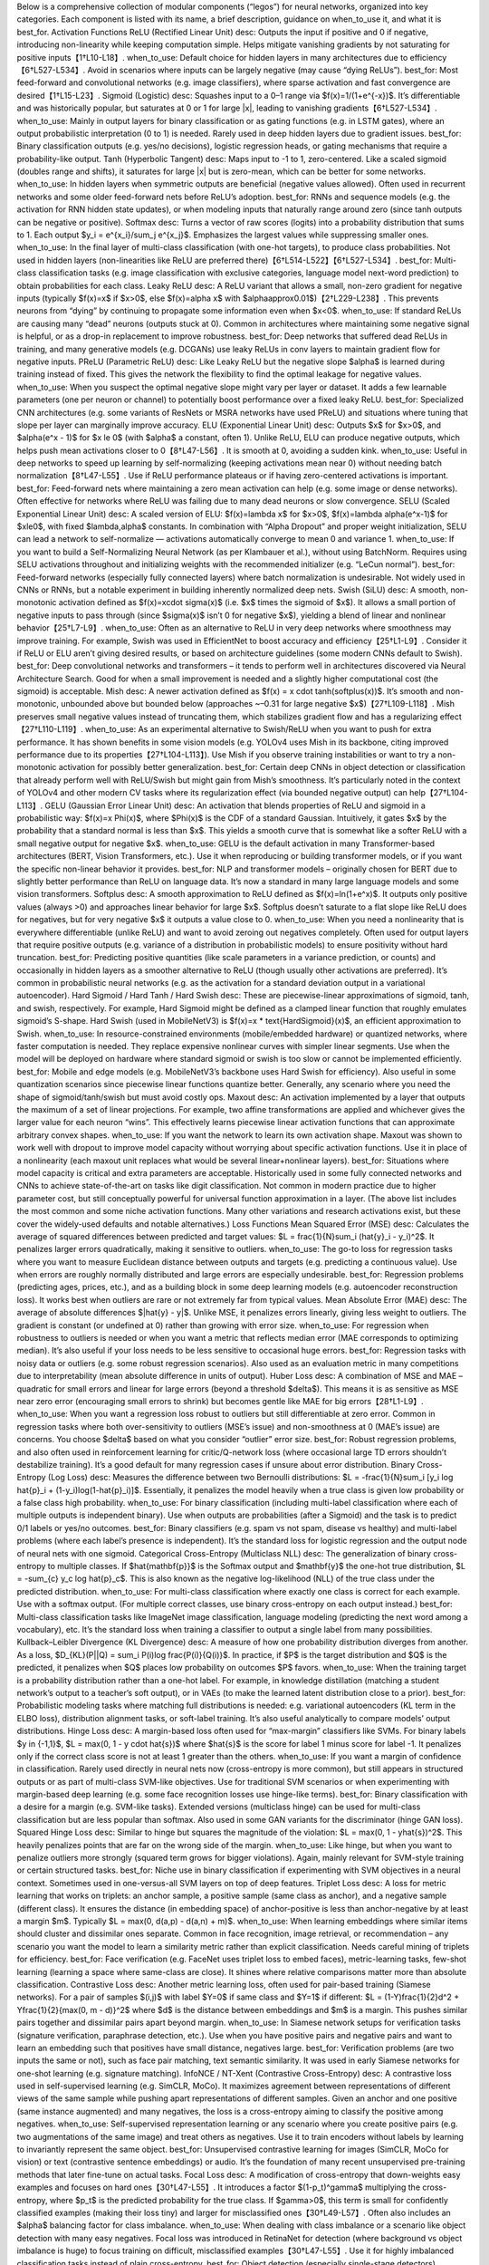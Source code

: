 Below is a comprehensive collection of modular components (“legos”) for neural networks, organized into key categories. Each component is listed with its name, a brief description, guidance on when_to_use it, and what it is best_for.
Activation Functions
ReLU (Rectified Linear Unit)
desc: Outputs the input if positive and 0 if negative, introducing non-linearity while keeping computation simple. Helps mitigate vanishing gradients by not saturating for positive inputs【1†L10-L18】.
when_to_use: Default choice for hidden layers in many architectures due to efficiency【6†L527-L534】. Avoid in scenarios where inputs can be largely negative (may cause “dying ReLUs”).
best_for: Most feed-forward and convolutional networks (e.g. image classifiers), where sparse activation and fast convergence are desired【1†L15-L23】.
Sigmoid (Logistic)
desc: Squashes input to a 0–1 range via $f(x)=1/(1+e^{-x})$. It’s differentiable and was historically popular, but saturates at 0 or 1 for large |x|, leading to vanishing gradients【6†L527-L534】.
when_to_use: Mainly in output layers for binary classification or as gating functions (e.g. in LSTM gates), where an output probabilistic interpretation (0 to 1) is needed. Rarely used in deep hidden layers due to gradient issues.
best_for: Binary classification outputs (e.g. yes/no decisions), logistic regression heads, or gating mechanisms that require a probability-like output.
Tanh (Hyperbolic Tangent)
desc: Maps input to -1 to 1, zero-centered. Like a scaled sigmoid (doubles range and shifts), it saturates for large |x| but is zero-mean, which can be better for some networks.
when_to_use: In hidden layers when symmetric outputs are beneficial (negative values allowed). Often used in recurrent networks and some older feed-forward nets before ReLU’s adoption.
best_for: RNNs and sequence models (e.g. the activation for RNN hidden state updates), or when modeling inputs that naturally range around zero (since tanh outputs can be negative or positive).
Softmax
desc: Turns a vector of raw scores (logits) into a probability distribution that sums to 1. Each output $y_i = e^{x_i}/\sum_j e^{x_j}$. Emphasizes the largest values while suppressing smaller ones.
when_to_use: In the final layer of multi-class classification (with one-hot targets), to produce class probabilities. Not used in hidden layers (non-linearities like ReLU are preferred there)【6†L514-L522】【6†L527-L534】.
best_for: Multi-class classification tasks (e.g. image classification with exclusive categories, language model next-word prediction) to obtain probabilities for each class.
Leaky ReLU
desc: A ReLU variant that allows a small, non-zero gradient for negative inputs (typically $f(x)=x$ if $x>0$, else $f(x)=\alpha x$ with $\alpha\approx0.01$)【2†L229-L238】. This prevents neurons from “dying” by continuing to propagate some information even when $x<0$.
when_to_use: If standard ReLUs are causing many “dead” neurons (outputs stuck at 0). Common in architectures where maintaining some negative signal is helpful, or as a drop-in replacement to improve robustness.
best_for: Deep networks that suffered dead ReLUs in training, and many generative models (e.g. DCGANs) use leaky ReLUs in conv layers to maintain gradient flow for negative inputs.
PReLU (Parametric ReLU)
desc: Like Leaky ReLU but the negative slope $\alpha$ is learned during training instead of fixed. This gives the network the flexibility to find the optimal leakage for negative values.
when_to_use: When you suspect the optimal negative slope might vary per layer or dataset. It adds a few learnable parameters (one per neuron or channel) to potentially boost performance over a fixed leaky ReLU.
best_for: Specialized CNN architectures (e.g. some variants of ResNets or MSRA networks have used PReLU) and situations where tuning that slope per layer can marginally improve accuracy.
ELU (Exponential Linear Unit)
desc: Outputs $x$ for $x>0$, and $\alpha(e^x - 1)$ for $x \le 0$ (with $\alpha$ a constant, often 1). Unlike ReLU, ELU can produce negative outputs, which helps push mean activations closer to 0【8†L47-L56】. It is smooth at 0, avoiding a sudden kink.
when_to_use: Useful in deep networks to speed up learning by self-normalizing (keeping activations mean near 0) without needing batch normalization【8†L47-L55】. Use if ReLU performance plateaus or if having zero-centered activations is important.
best_for: Feed-forward nets where maintaining a zero mean activation can help (e.g. some image or dense networks). Often effective for networks where ReLU was failing due to many dead neurons or slow convergence.
SELU (Scaled Exponential Linear Unit)
desc: A scaled version of ELU: $f(x)=\lambda x$ for $x>0$, $f(x)=\lambda \alpha(e^x-1)$ for $x\le0$, with fixed $\lambda,\alpha$ constants. In combination with “Alpha Dropout” and proper weight initialization, SELU can lead a network to self-normalize — activations automatically converge to mean 0 and variance 1.
when_to_use: If you want to build a Self-Normalizing Neural Network (as per Klambauer et al.), without using BatchNorm. Requires using SELU activations throughout and initializing weights with the recommended initializer (e.g. “LeCun normal”).
best_for: Feed-forward networks (especially fully connected layers) where batch normalization is undesirable. Not widely used in CNNs or RNNs, but a notable experiment in building inherently normalized deep nets.
Swish (SiLU)
desc: A smooth, non-monotonic activation defined as $f(x)=x\cdot \sigma(x)$ (i.e. $x$ times the sigmoid of $x$). It allows a small portion of negative inputs to pass through (since $\sigma(x)$ isn’t 0 for negative $x$), yielding a blend of linear and nonlinear behavior【25†L7-L9】.
when_to_use: Often as an alternative to ReLU in very deep networks where smoothness may improve training. For example, Swish was used in EfficientNet to boost accuracy and efficiency【25†L1-L9】. Consider it if ReLU or ELU aren’t giving desired results, or based on architecture guidelines (some modern CNNs default to Swish).
best_for: Deep convolutional networks and transformers – it tends to perform well in architectures discovered via Neural Architecture Search. Good for when a small improvement is needed and a slightly higher computational cost (the sigmoid) is acceptable.
Mish
desc: A newer activation defined as $f(x) = x \cdot \tanh(\softplus(x))$. It’s smooth and non-monotonic, unbounded above but bounded below (approaches ~–0.31 for large negative $x$)【27†L109-L118】. Mish preserves small negative values instead of truncating them, which stabilizes gradient flow and has a regularizing effect【27†L110-L119】.
when_to_use: As an experimental alternative to Swish/ReLU when you want to push for extra performance. It has shown benefits in some vision models (e.g. YOLOv4 uses Mish in its backbone, citing improved performance due to its properties【27†L104-L113】). Use Mish if you observe training instabilities or want to try a non-monotonic activation for possibly better generalization.
best_for: Certain deep CNNs in object detection or classification that already perform well with ReLU/Swish but might gain from Mish’s smoothness. It’s particularly noted in the context of YOLOv4 and other modern CV tasks where its regularization effect (via bounded negative output) can help【27†L104-L113】.
GELU (Gaussian Error Linear Unit)
desc: An activation that blends properties of ReLU and sigmoid in a probabilistic way: $f(x)=x \Phi(x)$, where $\Phi(x)$ is the CDF of a standard Gaussian. Intuitively, it gates $x$ by the probability that a standard normal is less than $x$. This yields a smooth curve that is somewhat like a softer ReLU with a small negative output for negative $x$.
when_to_use: GELU is the default activation in many Transformer-based architectures (BERT, Vision Transformers, etc.). Use it when reproducing or building transformer models, or if you want the specific non-linear behavior it provides.
best_for: NLP and transformer models – originally chosen for BERT due to slightly better performance than ReLU on language data. It’s now a standard in many large language models and some vision transformers.
Softplus
desc: A smooth approximation to ReLU defined as $f(x)=\ln(1+e^x)$. It outputs only positive values (always >0) and approaches linear behavior for large $x$. Softplus doesn’t saturate to a flat slope like ReLU does for negatives, but for very negative $x$ it outputs a value close to 0.
when_to_use: When you need a nonlinearity that is everywhere differentiable (unlike ReLU) and want to avoid zeroing out negatives completely. Often used for output layers that require positive outputs (e.g. variance of a distribution in probabilistic models) to ensure positivity without hard truncation.
best_for: Predicting positive quantities (like scale parameters in a variance prediction, or counts) and occasionally in hidden layers as a smoother alternative to ReLU (though usually other activations are preferred). It’s common in probabilistic neural networks (e.g. as the activation for a standard deviation output in a variational autoencoder).
Hard Sigmoid / Hard Tanh / Hard Swish
desc: These are piecewise-linear approximations of sigmoid, tanh, and swish, respectively. For example, Hard Sigmoid might be defined as a clamped linear function that roughly emulates sigmoid’s S-shape. Hard Swish (used in MobileNetV3) is $f(x)=x * \text{HardSigmoid}(x)$, an efficient approximation to Swish.
when_to_use: In resource-constrained environments (mobile/embedded hardware) or quantized networks, where faster computation is needed. They replace expensive nonlinear curves with simpler linear segments. Use when the model will be deployed on hardware where standard sigmoid or swish is too slow or cannot be implemented efficiently.
best_for: Mobile and edge models (e.g. MobileNetV3’s backbone uses Hard Swish for efficiency). Also useful in some quantization scenarios since piecewise linear functions quantize better. Generally, any scenario where you need the shape of sigmoid/tanh/swish but must avoid costly ops.
Maxout
desc: An activation implemented by a layer that outputs the maximum of a set of linear projections. For example, two affine transformations are applied and whichever gives the larger value for each neuron “wins”. This effectively learns piecewise linear activation functions that can approximate arbitrary convex shapes.
when_to_use: If you want the network to learn its own activation shape. Maxout was shown to work well with dropout to improve model capacity without worrying about specific activation functions. Use it in place of a nonlinearity (each maxout unit replaces what would be several linear+nonlinear layers).
best_for: Situations where model capacity is critical and extra parameters are acceptable. Historically used in some fully connected networks and CNNs to achieve state-of-the-art on tasks like digit classification. Not common in modern practice due to higher parameter cost, but still conceptually powerful for universal function approximation in a layer.
(The above list includes the most common and some niche activation functions. Many other variations and research activations exist, but these cover the widely-used defaults and notable alternatives.)
Loss Functions
Mean Squared Error (MSE)
desc: Calculates the average of squared differences between predicted and target values: $L = \frac{1}{N}\sum_i (\hat{y}_i - y_i)^2$. It penalizes larger errors quadratically, making it sensitive to outliers.
when_to_use: The go-to loss for regression tasks where you want to measure Euclidean distance between outputs and targets (e.g. predicting a continuous value). Use when errors are roughly normally distributed and large errors are especially undesirable.
best_for: Regression problems (predicting ages, prices, etc.), and as a building block in some deep learning models (e.g. autoencoder reconstruction loss). It works best when outliers are rare or not extremely far from typical values.
Mean Absolute Error (MAE)
desc: The average of absolute differences $|\hat{y} - y|$. Unlike MSE, it penalizes errors linearly, giving less weight to outliers. The gradient is constant (or undefined at 0) rather than growing with error size.
when_to_use: For regression when robustness to outliers is needed or when you want a metric that reflects median error (MAE corresponds to optimizing median). It’s also useful if your loss needs to be less sensitive to occasional huge errors.
best_for: Regression tasks with noisy data or outliers (e.g. some robust regression scenarios). Also used as an evaluation metric in many competitions due to interpretability (mean absolute difference in units of output).
Huber Loss
desc: A combination of MSE and MAE – quadratic for small errors and linear for large errors (beyond a threshold $\delta$). This means it is as sensitive as MSE near zero error (encouraging small errors to shrink) but becomes gentle like MAE for big errors【28†L1-L9】.
when_to_use: When you want a regression loss robust to outliers but still differentiable at zero error. Common in regression tasks where both over-sensitivity to outliers (MSE’s issue) and non-smoothness at 0 (MAE’s issue) are concerns. You choose $\delta$ based on what you consider “outlier” error size.
best_for: Robust regression problems, and also often used in reinforcement learning for critic/Q-network loss (where occasional large TD errors shouldn’t destabilize training). It’s a good default for many regression cases if unsure about error distribution.
Binary Cross-Entropy (Log Loss)
desc: Measures the difference between two Bernoulli distributions: $L = -\frac{1}{N}\sum_i [y_i \log \hat{p}_i + (1-y_i)\log(1-\hat{p}_i)]$. Essentially, it penalizes the model heavily when a true class is given low probability or a false class high probability.
when_to_use: For binary classification (including multi-label classification where each of multiple outputs is independent binary). Use when outputs are probabilities (after a Sigmoid) and the task is to predict 0/1 labels or yes/no outcomes.
best_for: Binary classifiers (e.g. spam vs not spam, disease vs healthy) and multi-label problems (where each label’s presence is independent). It’s the standard loss for logistic regression and the output node of neural nets with one sigmoid.
Categorical Cross-Entropy (Multiclass NLL)
desc: The generalization of binary cross-entropy to multiple classes. If $\hat{\mathbf{p}}$ is the Softmax output and $\mathbf{y}$ the one-hot true distribution, $L = -\sum_{c} y_c \log \hat{p}_c$. This is also known as the negative log-likelihood (NLL) of the true class under the predicted distribution.
when_to_use: For multi-class classification where exactly one class is correct for each example. Use with a softmax output. (For multiple correct classes, use binary cross-entropy on each output instead.)
best_for: Multi-class classification tasks like ImageNet image classification, language modeling (predicting the next word among a vocabulary), etc. It’s the standard loss when training a classifier to output a single label from many possibilities.
Kullback–Leibler Divergence (KL Divergence)
desc: A measure of how one probability distribution diverges from another. As a loss, $D_{KL}(P||Q) = \sum_i P(i)\log \frac{P(i)}{Q(i)}$. In practice, if $P$ is the target distribution and $Q$ is the predicted, it penalizes when $Q$ places low probability on outcomes $P$ favors.
when_to_use: When the training target is a probability distribution rather than a one-hot label. For example, in knowledge distillation (matching a student network’s output to a teacher’s soft output), or in VAEs (to make the learned latent distribution close to a prior).
best_for: Probabilistic modeling tasks where matching full distributions is needed: e.g. variational autoencoders (KL term in the ELBO loss), distribution alignment tasks, or soft-label training. It’s also useful analytically to compare models’ output distributions.
Hinge Loss
desc: A margin-based loss often used for “max-margin” classifiers like SVMs. For binary labels $y \in {-1,1}$, $L = \max(0, 1 - y \cdot \hat{s})$ where $\hat{s}$ is the score for label 1 minus score for label -1. It penalizes only if the correct class score is not at least 1 greater than the others.
when_to_use: If you want a margin of confidence in classification. Rarely used directly in neural nets now (cross-entropy is more common), but still appears in structured outputs or as part of multi-class SVM-like objectives. Use for traditional SVM scenarios or when experimenting with margin-based deep learning (e.g. some face recognition losses use hinge-like terms).
best_for: Binary classification with a desire for a margin (e.g. SVM-like tasks). Extended versions (multiclass hinge) can be used for multi-class classification but are less popular than softmax. Also used in some GAN variants for the discriminator (hinge GAN loss).
Squared Hinge Loss
desc: Similar to hinge but squares the magnitude of the violation: $L = \max(0, 1 - y\hat{s})^2$. This heavily penalizes points that are far on the wrong side of the margin.
when_to_use: Like hinge, but when you want to penalize outliers more strongly (squared term grows for bigger violations). Again, mainly relevant for SVM-style training or certain structured tasks.
best_for: Niche use in binary classification if experimenting with SVM objectives in a neural context. Sometimes used in one-versus-all SVM layers on top of deep features.
Triplet Loss
desc: A loss for metric learning that works on triplets: an anchor sample, a positive sample (same class as anchor), and a negative sample (different class). It ensures the distance (in embedding space) of anchor-positive is less than anchor-negative by at least a margin $m$. Typically $L = \max(0, d(a,p) - d(a,n) + m)$.
when_to_use: When learning embeddings where similar items should cluster and dissimilar ones separate. Common in face recognition, image retrieval, or recommendation – any scenario you want the model to learn a similarity metric rather than explicit classification. Needs careful mining of triplets for efficiency.
best_for: Face verification (e.g. FaceNet uses triplet loss to embed faces), metric-learning tasks, few-shot learning (learning a space where same-class are close). It shines where relative comparisons matter more than absolute classification.
Contrastive Loss
desc: Another metric learning loss, often used for pair-based training (Siamese networks). For a pair of samples $(i,j)$ with label $Y=0$ if same class and $Y=1$ if different: $L = (1-Y)\frac{1}{2}d^2 + Y\frac{1}{2}{\max(0, m - d)}^2$ where $d$ is the distance between embeddings and $m$ is a margin. This pushes similar pairs together and dissimilar pairs apart beyond margin.
when_to_use: In Siamese network setups for verification tasks (signature verification, paraphrase detection, etc.). Use when you have positive pairs and negative pairs and want to learn an embedding such that positives have small distance, negatives large.
best_for: Verification problems (are two inputs the same or not), such as face pair matching, text semantic similarity. It was used in early Siamese networks for one-shot learning (e.g. signature matching).
InfoNCE / NT-Xent (Contrastive Cross-Entropy)
desc: A contrastive loss used in self-supervised learning (e.g. SimCLR, MoCo). It maximizes agreement between representations of different views of the same sample while pushing apart representations of different samples. Given an anchor and one positive (same instance augmented) and many negatives, the loss is a cross-entropy aiming to classify the positive among negatives.
when_to_use: Self-supervised representation learning or any scenario where you create positive pairs (e.g. two augmentations of the same image) and treat others as negatives. Use it to train encoders without labels by learning to invariantly represent the same object.
best_for: Unsupervised contrastive learning for images (SimCLR, MoCo for vision) or text (contrastive sentence embeddings) or audio. It’s the foundation of many recent unsupervised pre-training methods that later fine-tune on actual tasks.
Focal Loss
desc: A modification of cross-entropy that down-weights easy examples and focuses on hard ones【30†L47-L55】. It introduces a factor $(1-p_t)^\gamma$ multiplying the cross-entropy, where $p_t$ is the predicted probability for the true class. If $\gamma>0$, this term is small for confidently classified examples (making their loss tiny) and larger for misclassified ones【30†L49-L57】. Often also includes an $\alpha$ balancing factor for class imbalance.
when_to_use: When dealing with class imbalance or a scenario like object detection with many easy negatives. Focal loss was introduced in RetinaNet for detection (where background vs object imbalance is huge) to focus training on difficult, misclassified examples【30†L47-L55】. Use it for highly imbalanced classification tasks instead of plain cross-entropy.
best_for: Object detection (especially single-stage detectors), imbalanced datasets (rare event detection), or any classification task where you observe that the model quickly learns to classify the majority class and you want to force it to also learn the hard/minority cases.
Dice Loss
desc: A loss based on the Dice coefficient (F1 score) common in segmentation tasks. Dice coefficient = $\frac{2|X \cap Y|}{|X|+|Y|}$, and Dice loss is $1 - \text{Dice}$. It directly measures overlap between predicted mask and ground truth mask. It’s differentiable when using probabilities instead of binary masks.
when_to_use: For image segmentation, especially when classes are highly imbalanced (e.g. foreground vs background in medical images where foreground is tiny). Dice loss maximizes overlap, which helps when a small structure needs to be captured despite class imbalance【33†L7-L15】. Often combined with cross-entropy to stabilize training.
best_for: Medical image segmentation (e.g. tumors, organs) and other segmentation tasks with imbalance. It ensures the model doesn’t get a good loss just by correctly labeling the majority background; it must overlap well with the true region. Any scenario focusing on overlap (F1) as the optimization metric can benefit.
IoU Loss (Jaccard Loss)
desc: Based on Intersection-over-Union (Jaccard index) = $\frac{|X \cap Y|}{|X \cup Y|}$. IoU loss is $1 - \text{IoU}$. Like Dice, it directly optimizes for the overlap between prediction and ground truth. IoU differs slightly in formula (Dice is F1, IoU is intersection over union).
when_to_use: Similar use-case as Dice: segmentation or detection (e.g. optimizing bounding box overlap). If you care about Jaccard index as an evaluation metric, using IoU loss can align training with that metric. It’s non-linear and a bit tricky (the gradient when prediction and truth don’t overlap at all can be zero), so sometimes combined with other losses.
best_for: Segmentation tasks, especially multi-class segmentation where each class’s IoU might be the target metric. Also used for object detection box refinement in some contexts (though not as common as just using it as a metric).
Tversky Loss
desc: A generalization of Dice loss that introduces weights for false positives and false negatives. Tversky index $T = \frac{|X\cap Y|}{|X\cap Y| + \alpha|X\setminus Y| + \beta|Y\setminus X|}$. By adjusting $\alpha,\beta$, you can make the loss focus more on false negatives or false positives. Tversky loss = $1 - T$.
when_to_use: In segmentation tasks where the penalty for false negatives vs false positives should be different. For example, in medical diagnosis, missing a lesion (false negative) might be worse than an extra false alarm. Tversky loss lets you tune this balance.
best_for: Highly imbalanced segmentation with specific needs on precision vs recall trade-off. For instance, segmenting a tiny tumor: you might set $\alpha$ low, $\beta$ high to penalize FN more and ensure you capture all tumor pixels at the expense of some FP.
Perceptual Loss (Feature Reconstruction Loss)
desc: Instead of comparing outputs to targets pixel-wise, this loss compares high-level features. Typically, you pass both the output and target through a pre-trained network (like VGG) and compute MSE between feature maps at one or more layers. This makes the loss sensitive to perceptual differences (e.g. texture, content) rather than just per-pixel error.
when_to_use: In super-resolution, style transfer, or image generation tasks where perceptual quality matters more than exact pixel match. Use it when you want the generated output to look like the target (to a human or a high-level model) rather than to be identical pixel-wise. Often combined with pixel losses for stability.
best_for: Super-resolution (to produce sharp, realistic details), neural style transfer (matching style and content features), image-to-image translation (to ensure outputs are perceptually close to ground truth). Anywhere an MSE loss produced overly blurry results, perceptual loss can help preserve texture and sharpness.
Adversarial Loss (GAN Loss)
desc: The loss used in Generative Adversarial Networks for the generator. In the original GAN formulation, the generator’s loss is $-\log D(\hat{x})$ (if using log-loss) meaning it is rewarded when the discriminator thinks the generated data is real. There are variants: Non-saturating loss (as above), Least Squares GAN loss (which uses MSE for stable gradients), Hinge GAN loss (uses hinge loss for margins), etc. All aim to train the generator to produce realistic data by “fooling” the discriminator.
when_to_use: Whenever training a GAN or any adversarial setup where one network’s goal is to generate outputs indistinguishable from some real distribution. Use the specific variant based on stability needs: e.g. hinge loss is popular in modern GANs for better convergence, LS-GAN for more stable gradients, WGAN loss for a principled approach to measuring divergence (with weight clipping or gradient penalty).
best_for: Image generation, image-to-image translation, any scenario requiring a model to imagine data (super-resolution, inpainting, etc. often include an adversarial term). Also used in generating text (with careful tweaks) or audio. Essentially, whenever “make output indistinguishable from real data” is a goal, adversarial loss is applicable.
Wasserstein Loss (WGAN)
desc: A loss used in WGANs where the discriminator (called critic) outputs a real value (not probability), and the generator’s loss is the negative of the critic’s score on fake data ($L_G = -D(\hat{x})$). The critic is trained to maximize the difference between scores for real and fake. This corresponds to minimizing the Wasserstein (Earth-Mover) distance between distributions, which provides more stable gradients. Requires Lipschitz constraint (via weight clipping or gradient penalty).
when_to_use: If vanilla GAN training is unstable. Wasserstein GAN (with gradient penalty, WGAN-GP) is known for stable training even when generator and discriminator are not delicately balanced. Use it for difficult generative tasks or when you see mode collapse or convergence issues with normal GAN loss.
best_for: GANs on images, especially high-resolution or tricky distributions. Many modern GAN implementations default to a WGAN-GP loss for stability. Good for when you need reliable training at the cost of slower convergence (the gradient penalty adds computation).
CTC Loss (Connectionist Temporal Classification)
desc: A loss designed for sequence tasks where alignment between input and target is unknown (e.g. speech-to-text without timing annotations). CTC computes the negative log-likelihood of the target sequence given all possible alignments. It allows the network to emit a special blank symbol to skip timing.
when_to_use: In sequence transcription problems like speech recognition, OCR, or any scenario where you have an input sequence (audio frames, image sequence) and a target sequence (text) with potentially fewer symbols and unknown alignment. Use CTC when you don’t want to do complicated alignment preprocessing (like forced alignment in speech).
best_for: Speech recognition (e.g. end-to-end ASR models), handwriting recognition, aligning music notes to audio, etc. It’s the standard loss for many sequence-to-sequence tasks that don’t use an explicit encoder-decoder attention mechanism.
Policy Gradient Loss (REINFORCE)
desc: In reinforcement learning, policy networks are often trained via a loss $L = -\mathbb{E}[\log \pi(a|s) \cdot R]$, where $\pi(a|s)$ is the policy’s probability of taking action $a$ in state $s$, and $R$ is the return (reward). This loss (negative expected reward) when differentiated yields the REINFORCE algorithm: pushing up probabilities of actions that yielded high reward【18†L47-L55】. Often an advantage function $A=R - b(s)$ is used in place of raw $R$ to reduce variance.
when_to_use: Training an agent’s policy in reinforcement learning via gradient methods. Use it when you have a parameterized stochastic policy and can sample trajectories to get rewards. The loss is usually implemented by sampling actions, then backpropagating the weighted log-probabilities.
best_for: Reinforcement learning tasks like games, robotics, etc., especially policy gradient methods (REINFORCE, actor-critic methods). Any scenario where the “ground truth” signal is a reward obtained by executing actions rather than a supervised label.
Value Function Loss
desc: Typically a regression loss (MSE or Huber) for a value network in RL. For example, in an actor-critic, the critic (value function) is trained to minimize $L = \frac{1}{2}(V(s) - R)^2$ where $R$ is the observed return (or bootstrapped target). If using Huber, it’s sometimes called the “critic loss”.
when_to_use: In reinforcement learning when training a value estimator for states (or state-action pairs, as in Q-learning). Use it to stabilize training by providing a learned baseline or for bootstrapping future rewards.
best_for: Actor-critic algorithms, critic in A3C/A2C, any value prediction in RL (like state-value or Q-value function approximation). Also used in deep Q-networks (DQN uses a variant with a target network and Huber loss for the Q-value regression).
Temporal Difference (TD) Loss (Q-Learning Loss)
desc: The loss used to train Q-networks in deep Q-learning. Typically $L = \frac{1}{2}(Q(s,a) - y)^2$ where $y = r + \gamma \max_{a'}Q_{\text{target}}(s',a')$ is the target Q-value from the next state (using a target network to stabilize). The Q-network is updated to reduce the difference between its current Q and the target (which is a one-step bootstrapped return).
when_to_use: In value-based RL methods like DQN, Double DQN, etc. It’s basically a regression each step to the Bellman backup. Use when learning to predict future reward for state-action pairs.
best_for: Q-learning or Deep Q Networks for tasks like Atari games or other scenarios where you want to learn a value function for discrete actions. It’s a core loss for off-policy RL algorithms.
ELBO (Evidence Lower Bound)
desc: An objective rather than a simple loss function, used in variational autoencoders and probabilistic models. The ELBO is $ \mathbb{E}{q(z|x)}[\log p(x|z)] - D{KL}[q(z|x) || p(z)]$. As a loss to minimize, you take the negative ELBO. It consists of a reconstruction term (e.g. negative MSE or cross-entropy for output given latent) and a KL regularizer that keeps the approximate posterior $q(z|x)$ close to a prior $p(z)$.
when_to_use: When training variational models, like VAEs or Bayesian neural networks. The ELBO formalism is for training with latent variables: maximizing ELBO is equivalent to minimizing the divergence between model and data distribution. Use it whenever you introduce latent variables and want to jointly learn an encoder (inference network) and decoder (generative network).
best_for: Variational Autoencoders (for image generation, anomaly detection, etc.), other probabilistic deep models where you balance reconstruction accuracy with latent space regularization. Also in some NLP models for unsupervised language modeling with discrete latent (then often using a KL term plus reconstruction term).
(Above, we’ve listed common loss functions across domains: regression, classification, metric learning, segmentation, generative modeling, and reinforcement learning. Each serves different purposes and choosing the right loss is crucial for guiding the learning process appropriately.)
Weight Initializers
Random Uniform/Normal
desc: The simplest initialization – weights are sampled from a uniform or normal distribution with a small variance. Typically centered at 0, with a scale like $\mathcal{U}(-0.1,0.1)$ or $\mathcal{N}(0,0.01)$, etc. Ensures that weights are not all the same (breaking symmetry) and are small to avoid extreme outputs initially.
when_to_use: Historically the default, but nowadays usually replaced by smarter initializers. Still used for biases (often initialized to 0 or a small constant) or in situations where layer-specific initializers aren’t crucial. Use a small random init if unsure, but be mindful of network depth (too large can blow up, too small can vanish signals).
best_for: Very simple or shallow networks, or as a baseline. Also for biases: e.g. bias to 0 or a small positive value for ReLU (to avoid initial “dead” ReLUs). Normal vs uniform choice often doesn’t matter much; some libraries default to one or the other.
Xavier/Glorot Initialization
desc: Initializes weights with a variance that is inversely proportional to the number of input and output units. For a layer with fan_in inputs and fan_out outputs, Xavier uniform picks $W \sim \mathcal{U}(-\sqrt{\frac{6}{fan_in+fan_out}}, \sqrt{\frac{6}{fan_in+fan_out}})$【21†L15-L23】. Xavier normal uses $\sigma^2 = \frac{2}{fan_in+fan_out}$. This maintains the signal variance through layers for symmetric activation functions (like tanh) by keeping initial outputs roughly in a reasonable range.
when_to_use: A good default for layers with activations like tanh, sigmoid, or even linear. Use it when you have no better prior and want to ensure neither exploding nor vanishing variance at start. It’s commonly used in many networks by default (e.g. TensorFlow and Keras often default to Glorot init for dense layers).
best_for: Deep networks with saturating activations (tanh, sigmoid) or even ReLUs as a reasonable fallback. It was originally designed for tanh networks to preserve dynamic range of activations. Generally effective for feed-forward, conv layers, LSTMs (for the weight matrices – gating might use other inits sometimes).
He/Kaiming Initialization
desc: Designed for ReLU and its variants. It scales the variance by 2/fan_in (for normal) or uses $\sqrt{\frac{6}{fan_in}}$ for uniform (derived such that activations have unit variance given half the neurons are active)【8†L49-L58】. This accounts for ReLU’s property of discarding negative inputs (roughly half the inputs). Kaiming Normal: $W \sim \mathcal{N}(0, \frac{2}{fan_in})$, Kaiming Uniform analogously.
when_to_use: Whenever you use ReLU/Leaky ReLU/ELU as activation. This is a great default for modern architectures (which often rely on ReLU). It helps avoid shrinking activations in deep layers. Most deep learning libraries use He init by default for conv and ReLU layers (e.g. PyTorch linear/conv default).
best_for: Convolutional neural nets and multilayer perceptrons with ReLU or similar activations. Practically, almost any deep CNN (ResNets, etc.) uses this. It keeps layer outputs at similar scale throughout the network’s initial forward pass, which can improve early training stability.
LeCun Normal/Uniform
desc: Similar concept to Xavier/He but focusing on fan_in only. LeCun normal uses $\sigma^2 = 1/fan_in$ (and uniform range $\sqrt{3/fan_in}$). It was recommended for self-normalizing networks with SELU activation. The idea is to preserve variance for symmetric activations like SELU or sometimes tanh.
when_to_use: If using SELU activation (the SELU paper specifically advises LeCun normal to maintain the self-normalizing property). Also can be used for tanh networks as an alternative to Xavier. It’s essentially like Kaiming but with factor 1 instead of 2 for linear/tanh, or like Xavier specialized for only fan_in.
best_for: Networks with SELU (self-normalizing nets) or other situations where maintaining exact variance =1 is desired at init. Also sometimes used in small networks or certain layer types (embedding layers in some frameworks default to this). In practice, mostly when following specific paper recommendations (SELU).
Orthogonal Initialization
desc: Initializes weight matrices (for layers where weights are 2D) as orthonormal matrices. This means $W^T W = I$ (scaled by some gain factor). Orthogonal init preserves the length of vectors it acts on (until scaling). It’s known to work well especially for RNN recurrent matrices to avoid explosion or collapse of gradients.
when_to_use: For RNNs (e.g. initializing the recurrent weight matrix in LSTMs/GRUs) to help maintain long-term memory by preserving signal magnitude. Also used in very deep linear or conv nets occasionally. If fan_in == fan_out, an orthogonal matrix with gain=1 preserves variance. For non-square, it orthonormalizes as much as possible.
best_for: Recurrent neural networks (to help combat vanishing/exploding gradients through time). Also used in some initialization schemes for deep CNNs in research. It can sometimes improve stability of deep linear layers. Generally, if you have a square weight matrix and want to start as an identity transform (in a rotated basis), orthogonal is a good choice.
Sparse Initialization
desc: Initializes most weights to 0 and a fraction to some distribution (e.g. a small number of weights per neuron are non-zero). This creates a sparse weight matrix initially. The idea is to reduce the initial complexity of the model, possibly making optimization easier or mimic a large sparse network.
when_to_use: Rarely used by default, but sometimes in extremely large networks or in reservoir computing. One might use it if they desire sparse networks or are combining with some form of network pruning or lottery ticket hypothesis experiment (start sparse, train dense?). Also, autoencoders or Hopfield nets historically used sparse init to encourage certain behavior.
best_for: Research experiments on sparsity, or very wide layers where you suspect too many active parameters at init could hurt. Not common in standard practice, but can be seen in some papers about lottery ticket networks or to speed up initial training with fewer active connections.
Identity Initialization
desc: Initialize weight as identity matrix (or block identity) where possible. For example, for an RNN with hidden size $n$, initialize the $n \times n$ recurrent weight as the identity matrix. This means initially the layer just copies its inputs (or preserves hidden state exactly).
when_to_use: Mainly for certain architectures: e.g. ResNets could initialize residual branch to zeros and identity connections to identity (ensuring the net initially just passes input through). RNNs like simple RNNs (not LSTM) can benefit from identity init to start as unit transformation (for dynamical isometry). Use it when you want to start near a useful regime (like an initial “no-op” network).
best_for: Some Recurrent networks (to start with unit hidden-state recurrence), and some normalized ResNet techniques (though usually they do zero init on residual branch rather than full identity on main weight). Can also be used in initialization of batch norm scales to 1 (so that layer initially does identity mapping).
LSUV (Layer-sequential unit-variance)
desc: Not a fixed initializer but a procedure: initialize with e.g. orthogonal or Gaussian, then do a forward pass with a batch of data and rescale each layer’s weights so that the output of each layer has unit variance. Iteratively ensures all layers are “calibrated” before training.
when_to_use: If you have a very deep network and want to ensure it starts in a well-conditioned state. LSUV was proposed to automatically adjust initial weights for even very deep nets to avoid vanishing/exploding signals. Use right before training commences (it’s a one-time calibration).
best_for: Extremely deep architectures where standard initializers might not be sufficient to propagate signals properly (when not using BatchNorm). It’s a bit niche; often BatchNorm or careful inits solve this. But for self-normalizing nets or unusual architectures, LSUV can help reach good initial variance across layers.
(In practice, Xavier/Glorot and He/Kaiming cover most needs. Use Xavier for sigmoid/tanh or uncertain cases, He for ReLU-family. Others (LeCun, orthogonal, etc.) are special-case or research-oriented initializers that can yield improvements in specific scenarios. Always ensure biases are initialized appropriately too – often 0 or small constants.)
Optimizers
SGD (Stochastic Gradient Descent)
desc: The fundamental optimizer that updates parameters in the negative direction of the gradient. With learning rate $\eta$, the update is $w := w - \eta \nabla L(w)$. “Stochastic” refers to using mini-batches (an approximation of true gradient). Plain SGD can be slow to converge and might get stuck in local minima or saddle points.
when_to_use: Still useful for convex problems or as a baseline. In deep learning, plain SGD (without momentum) is less common but can be used when memory is tight (it’s lighter than adaptive methods) or when fine-tuning very gently. It’s also useful to understand as a building block of more advanced optimizers.
best_for: Convex or nearly convex problems. Rarely the best for deep nets by itself, but some practitioners use it at the very end of training to polish a solution found by an adaptive optimizer (since SGD can find a slightly better minima after Adam, for example). Also in situations requiring high stability over adaptation (like training very small models on simple data).
SGD with Momentum
desc: Extends SGD by keeping a velocity $v$ that accumulates past gradients: $v := \gamma v + \eta \nabla L(w)$, $w := w - v$. Momentum (with factor $\gamma$, typically 0.9) accelerates gradients in consistent directions and dampens oscillations【12†L105-L108】. It’s like a ball rolling down hills, gaining speed. Nesterov momentum is a slight variation where the gradient is evaluated at the “lookahead” position $w - \gamma v$ (often gives a bit better performance).
when_to_use: Almost always prefer momentum over plain SGD for deep nets. Use it when training deep networks for faster convergence. Nesterov momentum is often a default choice (e.g. many frameworks have an option nesterov=True). If you see jittery or slow progress with SGD, adding momentum usually helps.
best_for: Image classification and other vision tasks historically used SGD+Momentum as the gold standard (e.g. training ResNets on ImageNet). It tends to generalize well and can find flatter minima. Still a top choice for large-scale vision tasks and others where adaptive methods didn’t show clear win (though AdamW is competing now). Also effective for RNNs in some cases (though adaptive methods are also common there).
RMSprop
desc: An adaptive learning rate optimizer that scales each parameter’s learning rate by a running average of the magnitude of recent gradients. For each weight, $E[g^2]t = \rho E[g^2]{t-1} + (1-\rho)g_t^2$, then update $w := w - \frac{\eta}{\sqrt{E[g^2]_t + \epsilon}} g_t$. This addresses gradient magnitude disparities by normalizing updates【12†L105-L108】. It was introduced by Geoff Hinton in a lecture and became a popular choice especially for RNNs.
when_to_use: Good for non-stationary objectives or when different parameters have very different gradient scales. Common in training recurrent networks (e.g. in early seq2seq and LSTM networks) and reinforcement learning (where gradients can be noisy). Use if SGD is struggling due to zig-zagging or plateaus – RMSprop often smooths and speeds up training.
best_for: RNNs/LSTMs on tasks like speech, NLP (before Adam took over, RMSprop was common). Also in some deep reinforcement learning algorithms (like deep Q-networks often used RMSprop historically). If memory is a concern, RMSprop is lighter than Adam (no momentum term for gradient, though some versions include momentum as well).
Adagrad
desc: The first popular adaptive optimizer. It accumulates the sum of squares of gradients for each parameter: $G_{t,i} = G_{t-1,i} + g_{t,i}^2$. The update is $w_i := w_i - \frac{\eta}{\sqrt{G_{t,i}} + \epsilon} g_{t,i}$. This means parameters with a lot of gradient signal get their learning rate dampened over time, and parameters with little signal get relatively larger steps. It has no explicit decay of the past, so learning rates only decrease (never increase) as $G$ grows.
when_to_use: Suitable for problems with sparse features or gradients, where some parameters rarely get updated – Adagrad will give those a comparatively large step when they do get a gradient (since $G_{i}$ stays small)【11†L19-L27】. Not often used in standard deep nets now because its learning rate keeps dropping (you often have to decay learning rate slower or not at all with Adagrad).
best_for: Text/NLP problems (sparse gradients due to rare words): Adagrad was famously good for training word embeddings and language models on sparse data. Also for any scenario with sparse feature vectors (recommendation systems, NLP one-hot features). It ensures each parameter has done roughly equal progress in learning (by equalizing gradient influence).
Adadelta
desc: A variant of Adagrad that seeks to fix Adagrad’s diminishing learning rate issue. It uses a sliding window (decay) of accumulated gradients rather than summing forever. It also accumulates updates to allow a fully adaptive step size. No base learning rate needs to be set (in theory). Update: $E[g^2]t = \rho E[g^2]{t-1} + (1-\rho)g_t^2$ (like RMSprop) and similarly accumulate update magnitudes $E[\Delta w^2]t$. Then $w := w - \frac{\sqrt{E[\Delta w^2]{t-1}+\epsilon}}{\sqrt{E[g^2]_t+\epsilon}} g_t$.
when_to_use: If you want an adaptive method and don’t want to fiddle with learning rate as much. Adadelta was designed to be robust to hyperparameter choices. It’s less commonly used now (Adam often preferred), but it’s an option if memory is a concern (Adadelta doesn’t store per-weight momentum, just a couple accumulators).
best_for: Situations similar to Adagrad (sparse data) but where you need training to continue even after many updates (since Adagrad would stall). Some report good results with Adadelta on image classification and speech tasks as well, though it’s largely superseded by Adam.
Adam
desc: Arguably the most popular optimizer in deep learning. Adam (Adaptive Moment Estimation) combines ideas from momentum and RMSprop. It keeps an exponentially decaying average of past gradients $m_t$ (momentum) and of past squared gradients $v_t$ (RMSprop-style). Update rules: $m_t = \beta_1 m_{t-1} + (1-\beta_1) g_t$, $v_t = \beta_2 v_{t-1} + (1-\beta_2) g_t^2$, with bias-correction for initialization, then $w := w - \eta \frac{m_t}{\sqrt{v_t} + \epsilon}$. Adam adapts learning rates per parameter like RMSprop but also has momentum on the gradient.
when_to_use: Default choice for many tasks – it’s robust and usually works “out of the box” with minimal tuning. If you need fast training convergence or have a complex architecture (GANs, transformers, etc.), Adam is often a good starting point. It handles noisy gradients and sparse gradients well (it’s actually equivalent to RMSprop+momentum with bias correction). One thing to watch: Adam can sometimes generalize slightly worse than SGD on certain vision tasks, and it can overshoot if learning rate is not tuned; but in most cases it’s excellent.
best_for: Very deep networks, transformer models (BERT, etc. were trained with Adam), cases with non-stationary objectives (reinforcement learning – many algorithms use Adam), and any scenario where you want a reliable optimizer without extensive LR tuning. NLP tasks in particular almost always use Adam or AdamW nowadays for training large language models or embeddings. Also effective in GAN training (though one may tweak $\beta$ parameters).
AdamW
desc: A slight modification of Adam to decouple weight decay from the gradient moments. In original Adam, applying L2 regularization (weight decay) isn’t straightforward because Adam’s adaptive updates can mess with the effective decay. AdamW (introduced by Loshchilov & Hutter) explicitly subtracts a fraction of weights (weight decay) at each update, separate from the gradient-based update. This leads to better regularization and often better generalization【11†L37-L43】.
when_to_use: Pretty much whenever you would use Adam with weight decay (which is almost always in modern usage, since large networks need regularization). It’s become the default in many frameworks (PyTorch’s Adam can perform as AdamW by passing a weight_decay parameter). Use AdamW over Adam if you plan to use weight decay (which you likely should for large models).
best_for: Training large models (like ResNet, transformers) where weight decay helps generalization. AdamW was crucial in training BERT and other transformer models at scale. If you see “Adam with weight decay” in papers, they likely mean AdamW.
Nadam
desc: Adam with Nesterov momentum. It modifies the momentum update to be Nesterov accelerated (looking ahead). In practice, Nadam modifies the $m_t$ update to incorporate the gradient with a Nesterov step. The idea is to slightly improve on Adam’s convergence by being a bit more responsive.
when_to_use: If you want to try a small tweak on Adam that sometimes yields a bit faster convergence. In many cases, Nadam doesn’t drastically outperform Adam, but it can help on some problems. It’s available in optimizers libraries (e.g. Keras has Nadam). Use it if you find Adam is good but you’re curious if a nudge better is possible.
best_for: Some vision and NLP tasks as reported anecdotally. Not a huge difference from Adam, but e.g. some have used Nadam in image classification or in certain GAN configurations. It might slightly speed up reaching a good result in early epochs.
AMSGrad
desc: A variant of Adam that fixes a theoretical issue with Adam potentially not converging in some cases. AMSGrad (Reddi et al.) changes the $v_t$ update to enforce it to be non-decreasing: $\hat{v}t = \max(\hat{v}{t-1}, v_t)$ and use $\hat{v}_t$ in place of $v_t$. This ensures the effective learning rate (which involves $1/\sqrt{v}$) doesn’t increase.
when_to_use: If you encountered issues with Adam converging or just as a precaution. In practice, many find Adam works fine and AMSGrad isn’t usually necessary. But it’s there if you want to be safe or are doing research on optimization. PyTorch and others offer an AMSGrad flag for Adam.
best_for: Scenarios where you absolutely need convergence guarantees. Possibly for some sparse or adversarial problems where Adam might fail. Most people stick with Adam unless they know of a problem; AMSGrad is an insurance policy in optimizer design.
AdaMax
desc: A variant of Adam that uses the $\ell_\infty$ norm (max norm) of gradients instead of the $\ell_2$ norm (via $v_t$). Essentially, it simplifies Adam by taking $u_t = \beta_2 u_{t-1} + (1-\beta_2)|g_t|$ (max norm approximation) and updating $w := w - \frac{\eta}{u_t} m_t$. It’s described in the Adam paper as a simpler variant that sometimes is more stable.
when_to_use: If you find Adam’s denominator becoming very small or unstable, AdaMax might offer a remedy because max norm is more stable (not as affected by occasional large gradient spikes). It’s not commonly needed, but it’s an option. Keras uses AdaMax as one of its available optimizers.
best_for: Possibly very noisy gradient scenarios, or simply as an alternative if you want to try a different Adam family member. If an optimization is blowing up with Adam due to some extreme gradients, AdaMax could handle it more gracefully.
Adafactor
desc: An optimizer from Google designed for memory efficiency on very large models (like gigantic Transformers). It is similar to Adam, but it factorizes the second-moment accumulator to avoid storing a full $v_t$ for each parameter. For example, for a matrix of parameters, it keeps per-row and per-column sums of squares instead of a full matrix of squares. This drastically reduces memory usage. It also can run with mixed precision and dynamic scaling of learning rate by layer.
when_to_use: Training extremely large models where even the memory for the optimizer matters (like > billion parameter models). Adafactor is used in e.g. T5 training to reduce memory overhead. It’s generally used with some learning-rate scheduling rules (often Adafactor is run with a somewhat complex LR schedule but no manual tuning).
best_for: Very large-scale NLP models or other huge networks on limited memory accelerators. If you are using a library that supports Adafactor (like JAX/Flax or Fairseq), it could allow training bigger models or using larger batch sizes by saving memory on optimizer state.
Yogi
desc: An Adam variant (from a paper by Zaheer et al.) that tries to address Adam’s tendency to sometimes increase learning rates in noisy settings. Yogi modifies the second moment update to slowly adjust to new gradients rather than quickly. Specifically: $v_t = v_{t-1} - (1-\beta_2) \text{sign}(v_{t-1} - g_t^2) g_t^2$. This way, if gradient squared is larger than current $v$, it will increase $v$ slowly, and if smaller, decrease slowly, preventing rapid swings.
when_to_use: If training is noisy (like some non-convex problems or unstable tasks) and Adam isn’t stable or generalizing well. Yogi was shown to do better in some cases of noisy deep learning (maybe some reinforcement learning or sparse settings). It’s not widespread, but could be attempted if you suspect Adam is overshooting due to aggressive steps on new gradients.
best_for: Possibly robust learning in domains like recommendation systems or some RL algorithms. It’s part of the adaptive optimizers literature aimed at “fixing Adam’s generalization”. If you’re experimenting with optimizers, you might compare AdamW vs Yogi vs others on your problem.
RAdam (Rectified Adam)
desc: An Adam variant that includes a “warmup” mechanism by design. It observed that Adam’s adaptive nature sometimes requires a learning rate warmup to avoid instability at the beginning. RAdam analytically derives an adjustment to the variance of the moving averages for the early steps, effectively doing an automatic warmup【12†L79-L87】. After a certain point, it becomes standard Adam. The net effect: RAdam is more stable in the first few iterations, often removing the need to manually set a warmup.
when_to_use: If you would otherwise consider using a learning rate warmup with Adam (common in transformer training, etc.), RAdam can simplify that. It’s drop-in for Adam. Many found it improves reliability at startup and can marginally boost performance by removing the guesswork of how many warmup steps to use【12†L79-L87】.
best_for: Transformer models and other large networks where a warmup is normally used. For example, in NLP, people often do a few thousand iterations of warmup with Adam – RAdam might handle that automatically. Also useful in any scenario where you want a robust start (especially if batch sizes are small in the beginning or gradients unpredictable).
Lookahead
desc: Not an optimizer on its own but a wrapper that can enhance other optimizers. The idea (Zhang et al. 2019) is to have two sets of weights: a “fast” weight (updated as usual by some inner optimizer, e.g. Adam or SGD) and a “slow” weight. After $k$ inner updates, the slow weights move slightly toward the fast weights. In effect, the optimization “looks ahead” at where the inner optimizer is going, then anchors the weights there. This can smooth out the trajectory and improve stability.
when_to_use: If your optimizer (Adam, etc.) is jittery or you want to possibly improve final convergence. Lookahead has been shown to possibly improve both stability and final quality for various optimizers. You can wrap nearly any optimizer with it. Use if you have training instability or just to try a known technique – it often doesn’t hurt and can help.
best_for: Many tasks – the original paper tested on CIFAR, ImageNet, etc. For example, the Ranger optimizer (popular in some circles) is actually RAdam + Lookahead combined. It’s been used in some Kaggle competitions. Good for computer vision, NLP – fairly general plug-in improvement.
LAMB
desc: Layer-wise Adaptive Moments for Batch training. An optimizer designed for very large batch training (used in BERT training with thousands of GPUs). It’s basically Adam with an extra step: it computes an “update trust ratio” for each layer’s weights based on their norm. Specifically, after the Adam step, it scales the step for each weight tensor such that $||w_{new}|| / ||w||$ is at most a certain value. This allows using large batch (and thus large learning rate) while keeping each layer’s update proportional to the weight norm【11†L37-L43】.
when_to_use: If you need to train with extremely large batch sizes (≥1024 or so) where Adam or SGD would normally require tiny learning rates. LAMB shines in distributed training scenarios to keep training efficient. For example, it enabled BERT training on a huge batch in less time. If you are not in that regime, you likely don’t need LAMB – for typical batch sizes it behaves similar to Adam.
best_for: Training very large models on distributed systems with large batches – e.g. BERT, GPT, or big image models on hundreds of TPUs/GPUs. It helps maintain good generalization even when scaling batch size massively (which normally hurts generalization). In everyday use on a single GPU, LAMB isn’t usually needed.
Lion (Evolved Sign Momentum)
desc: A recently developed optimizer discovered via neural network architecture search (Chen et al. 2023). Lion stands for “Linearly scaled sign momentum”. It keeps a momentum like Adam, but instead of using the raw gradient values, it takes the sign of the momentum term for the update. Essentially, the update to each weight is $\Delta w \propto \text{sign}(m_t)$, where $m_t$ is like the Adam momentum estimate【9†L15-L23】. This yields an update of uniform magnitude for each parameter (only direction matters). It has fewer memory needs than Adam (only momentum, no second moment) and can generalize well.
when_to_use: This is experimental but has shown promise in training large vision and language models. If you’re exploring beyond AdamW, Lion could be tried to see if it improves performance or speed. Use it with similar hyperparameters to Adam (it has $\beta_1, \beta_2$ etc.). It may require some tuning as it’s new. Early reports show it can sometimes outperform AdamW on vision Transformers and large models【9†L19-L27】.
best_for: Large models where memory is a concern (since it’s lighter than Adam) or where AdamW is performing okay but you want to push a bit more. E.g. some diffusion model training and vision transformer training have used Lion and found good results. It’s a cutting-edge choice, likely best in research settings or when reproducing results from very recent papers.
Sophia
desc: A new optimizer (2023, e.g. Sophia-G) that incorporates a lightweight second-order approximation. It estimates the diagonal Hessian (second derivative) by accumulating gradients over steps, and then periodically uses this to adjust the learning rates for each parameter (like a preconditioner). Essentially, it tries to get some benefits of second-order methods (faster convergence) without the full cost. “Clipped” refers to clipping extreme estimates for stability【10†L31-L36】.
when_to_use: Primarily proposed for large language model pretraining, where it reportedly converges in fewer steps than Adam. If you are training very large models or want to experiment with something beyond first-order methods, Sophia is a candidate. It’s more complex (needs occasionally computing or updating a Hessian estimate) so it’s used in research more than practice currently.
best_for: Massive-scale training (like GPT-style models) to potentially reduce the number of training steps. If you’re in academic or cutting-edge industry training of big models, Sophia might be on your radar. For smaller scale, the overhead might not be worth it. It’s tailored to scenarios where training is extremely costly and any reduction in steps is valuable.
L-BFGS
desc: A quasi-Newton second-order optimizer. It isn’t stochastic; usually used in batch mode (or with very large batches). L-BFGS approximates the Hessian using last $m$ gradients and updates accordingly. It often converges in fewer iterations than SGD because it uses curvature information, but each iteration is more costly (and requires memory to store $m$ vectors).
when_to_use: Rarely for deep learning due to cost and because it expects a convex-like objective. However, it’s sometimes used for fine-tuning small networks or for networks where you can afford full-batch gradients (e.g. style transfer optimizations, or small datasets). Some people use it for deep learning only to get very high precision on a trained network’s weights (like to fine-tune the last bit of loss) or in autoencoder-like scenarios.
best_for: Convex problems or smaller non-convex problems where global convergence is important and you can compute gradients of the whole dataset. For example, one might use L-BFGS to train a logistic regression or a small neural net on a small dataset without worrying about learning rates. In deep nets, it’s been used in specialized cases like optimizing GAN’s generator to exactly match a target image (in perceptual loss contexts).
CMA-ES (Covariance Matrix Adaptation Evolution Strategy)
desc: An evolutionary (gradient-free) optimization algorithm, not gradient descent at all. CMA-ES maintains a population of candidate solutions and a multivariate Gaussian distribution over the search space. It updates the distribution’s mean and covariance based on survivors of each generation, adapting to the landscape. It’s powerful for high-dimensional black-box optimization but very expensive in large parameter spaces (covariance matrix of size n).
when_to_use: Typically outside of standard deep learning training. Use it if you cannot compute gradients or want to perform neural architecture search or hyperparameter optimization without gradients. In neuroevolution, people sometimes evolve weights of a neural net with CMA-ES for small networks or controllers.
best_for: Black-box optimization tasks with relatively lower dimension or where evaluations are super expensive (like optimizing policy in an environment where gradients aren’t available). Also used for hyperparameter tuning tasks. In deep learning context, maybe for small networks in reinforcement learning or tasks where gradients are sparse or deceptive (CMA-ES might find solutions where gradient methods get stuck, albeit at huge computational cost).
(In summary, Adam (and AdamW) is a robust default for many deep learning tasks. SGD with momentum remains popular especially in computer vision when large data and longer training is feasible (often leading to better generalization). Adaptive methods like RMSprop/Adagrad paved the way and are still used in certain niches. Newer optimizers like Lion, Sophia are being explored at the cutting edge. The choice can affect training stability and final performance, so it’s often something to experiment with on a new problem.)
Regularization Techniques
L2 Regularization (Weight Decay)
desc: Adds a penalty term $\frac{\lambda}{2} \sum_i w_i^2$ to the loss (or equivalently, subtracts $\eta \lambda w$ from the weight gradient each step). This encourages weights to be small. By shrinking weights, it often reduces overfitting as the model can’t fit noise as easily. In practice, weight decay is usually applied directly in optimizers (like AdamW or SGD) for efficiency.
when_to_use: Almost always consider it for medium to large models. Use L2 when your model is overfitting (gap between train and validation performance) or as a default safety net. Typical settings: $\lambda$ (weight decay factor) might be around $10^{-4}$ for large nets, but it’s tunable. Note: Don’t apply to bias or normalization parameters in some cases (they don’t benefit from shrinkage usually).
best_for: Most models including CNNs, fully-connected networks, transformers – particularly in supervised learning tasks. It’s a fundamental regularizer often used alongside others. Helps in vision, NLP, etc., to improve generalization. (In contrastive or self-supervised learning, weight decay is also common.)
L1 Regularization
desc: Adds a penalty $\lambda \sum_i |w_i|$ to the loss. This drives many weights towards exactly zero, encouraging sparsity in the model. Unlike L2, which makes weights small, L1 can actually eliminate them. This can be seen as feature selection – irrelevant inputs get zeroed out. It also increases weight sparsity which can sometimes be interpreted or compressed.
when_to_use: If you want a sparse model or some feature selection. For example, in high-dimensional data where only a few features matter, L1 might find those. Not as commonly used in deep nets by default because it can make optimization harder (the gradient of $|w|$ is not smooth at 0). Use it if model interpretability or sparsity is important, or in combination with L2 (ElasticNet) if you want both small and sparse.
best_for: Situations like linear models or simple networks where sparsity is desired (e.g. in biomarker discovery, text with many features). In deep learning, sometimes for sparse input models or when building compressed models (pruning – L1 can be used to drive weights to zero which can then be pruned). Not typically used for CNN filters or such in standard practice, but could be.
Dropout
desc: During training, randomly “drop out” a fraction of neurons (set their output to zero) in each forward pass【16†L5-L13】. Each neuron is dropped with probability $p$ (commonly 0.5 for fully connected, 0.2-0.3 for conv layers). This prevents co-adaptation of neurons – they can’t rely on others being present every time【16†L7-L14】. At test time, no dropout is applied, but outputs are scaled (or equivalently weights scaled) by the drop probability to account for the missing units. This effectively averages many thinned networks.
when_to_use: Very widely for fully-connected layers in classification networks. Use dropout when your network is overfitting (especially if it’s a large dense layer network). In CNNs, use in later layers or on the classifier part (too much in early conv layers can hurt). In RNNs, use carefully (dropping same neurons across time steps or use specialized variants like Variational Dropout).
best_for: Large fully-connected layers (e.g. the end of CNNs, or deep networks in NLP). Classic example: in a 3-layer MLP on MNIST, dropout dramatically reduces overfit. Also common in text models (word embeddings dropout, etc.). Helps in any supervised task with limited data relative to model capacity. Modern architectures use dropout a bit less (BatchNorm and data augmentation also help), but it’s still a staple.
Spatial Dropout / Dropout Variants
desc: Variants of dropout tailored to certain layer types. Spatial dropout (aka channel dropout) drops entire feature maps in a conv layer instead of individual pixels (to avoid breaking spatial coherence). DropConnect drops weights instead of outputs (randomly zeroing out connections). Zoneout drops RNN state updates. The idea is similar: introduce random sparsity to prevent overfitting, but in a structured way suited to the layer.
when_to_use: Spatial Dropout – when applying dropout in conv nets (especially 2D convs for images), use spatial dropout so that either a whole channel is present or absent, rather than weird checkerboard noise. DropConnect – rarely used, but could try in place of dropout on very large fully connected layers. Zoneout – if working with RNNs and want a dropout-like regularization on recurrent state (ensuring some units carry over their previous value).
best_for: Spatial dropout: vision CNNs (e.g. segmentation models or conv nets like EfficientNet sometimes use drop of whole filters). DropConnect: has been used in some deep learning competitions for dense layers. Zoneout: sequence models where you want to regularize memory (used in some language modeling research). These are more niche than standard dropout, but can yield gains in their domains.
Batch Normalization (as regularization)
desc: BatchNorm’s primary purpose is to normalize and stabilize activations, but it also has a side-effect of regularization. Because each mini-batch’s mean and variance are used, there’s noise in the normalization process – effectively injecting a bit of randomness in each layer’s output. This noise (especially with small batch sizes) has a regularizing effect similar to dropout in some cases【34†L1-L4】. BN can allow you to use higher learning rates and sometimes avoid other regularizers.
when_to_use: Almost always for training deep networks (except some cases like small batches or certain architectures). It’s not primarily added for regularization, but know that when you use BN, you might be able to reduce dropout or weight decay slightly because BN already adds stability and some regularization【20†L121-L129】. Use BN whenever training very deep nets or when training is hard without normalization (which is most of the time in vision tasks).
best_for: CNNs in vision (ResNets, etc. rely on it), many feed-forward nets, some RNNs (though LayerNorm is more common in RNNs). In ImageNet models, BN is ubiquitous and also helps generalization such that sometimes dropout isn’t needed in conv layers. In small data scenarios, be cautious: BN’s noise might or might not suffice to regularize – sometimes you’d use BN plus explicit dropout.
Early Stopping
desc: Not a modification to the model or loss, but a training procedure: monitor performance on a validation set and stop training when performance stops improving (or starts worsening). This effectively prevents overfitting by halting before the model over-learns noise. It’s like “regularization via training length”.
when_to_use: Whenever you have a validation set and want to ensure you don’t overfit. Particularly useful if training is long or model is very flexible. Use it to automatically find the ideal trade-off between bias and variance on the validation data. It’s commonly used in scenarios where training can go on for a long time and you need to decide when to stop (e.g. some large NLP training, or smaller datasets).
best_for: Any supervised learning setup with a clear validation metric. For example, training a neural network on a smaller dataset – you might see validation loss go down then up; early stopping catches the minimum. It’s also used in boosting and other ML, and it’s applicable to neural nets just as well. Note: It won’t help if you don’t have a reliable validation measure (like unsupervised learning or RL without a clear metric).
Data Augmentation (as regularization)
desc: Expanding the training data with label-preserving transformations (flips, crops, noise, etc.) can act as regularization. The model sees varied examples and cannot simply memorize the training set. This effectively acts like an infinite data assumption and reduces overfitting. While augmentation is more of a training technique, its effect is to regularize by making the model invariant to certain transformations. (See Data Augmentation Methods below for details.)
when_to_use: Almost always in computer vision tasks (flip, crop, etc.), frequently in NLP (synonym replacement, etc.), and other domains like audio. Use augmentation when you can generate realistic variations of your data that don’t change the label. It’s one of the most powerful ways to reduce overfitting and improve generalization.
best_for: Vision: classification, detection, segmentation – standard augmentations yield big improvements. Speech/audio: adding noise, changing pitch/time. NLP: paraphrasing, random word drops (though NLP augmentation is trickier). Essentially any scenario with limited data can benefit from augmentation to simulate more data.
Label Smoothing
desc: A technique where the one-hot labels are smoothed out to soft targets. For example, instead of a target [0, 1, 0, 0] for a 4-class problem, you might use [0.01, 0.97, 0.01, 0.01] assuming a smoothing factor $\epsilon=0.03$. This means the model isn’t pushed to be 100% confident, which prevents it from making extremely overconfident predictions and can improve calibration【18†L47-L55】. It acts as a regularizer by providing a small penalty for pushing the predicted distribution into a one-hot.
when_to_use: Often used in classification tasks, especially in vision (Inception networks popularized this). Use it when you observe the model becoming overconfident or to gain a slight accuracy improvement and better calibration. It’s almost a free improvement in many cases (e.g., setting smoothing=0.1 in a large CNN often yields a small boost in validation accuracy). However, avoid if you need the model to potentially learn from truly correct hard labels (like in some knowledge distillation where teacher outputs are soft anyway).
best_for: Image classification (many ImageNet models use label smoothing now). Also used in NLP translation models on the target softmax. It’s good for any classification with many classes or noisy labels, to mitigate label noise and encourage generalization【18†L47-L55】.
Knowledge Distillation (Teacher-Student Training)
desc: Training a “student” network on softened outputs (probability distributions) of a high-capacity “teacher” network instead of (or in addition to) the hard labels. The soft teacher outputs contain dark knowledge: relative probabilities of classes, which can act as a regularizer. The student tries to match the teacher’s distribution (often using KL divergence loss) and this can generalize better than matching one-hot labels, especially if the student is smaller.
when_to_use: When you have a strong pre-trained model (teacher) and want to train a smaller or faster student model without losing much accuracy. Or when you want to ensemble models in a single one – a student can distill an ensemble of teachers. It’s a special case of regularization: it’s guiding the model to mimic a smoother function (the teacher) rather than the possibly noisy raw labels. Use it to compress models or to improve a model using a better model’s knowledge.
best_for: Model compression (e.g. compressing BERT to a smaller BERT via distillation, or ResNet-50 distilled from ResNet-152). Also for improving generalization of a model by distilling from an ensemble of models (the student often generalizes nearly as well as the ensemble). It can be used in any classification task, and extended to regression or mimic human annotations average, etc.
Ensemble Methods / Snapshot Ensembles / SWA
desc: Ensembling is training multiple models and averaging their predictions – this isn’t a single-model regularizer but improves generalization a lot. Snapshot ensembling is a trick to get an ensemble from one training run: periodically save model checkpoints when using a cyclical learning rate and then ensemble them. SWA (Stochastic Weight Averaging) takes the weights from the tail of training with a high learning rate and averages them into a single model, which often lands in a wider flatter minimum, improving generalization.
when_to_use: If you can afford it, an ensemble of models will almost always improve results. Use snapshot ensemble or SWA if you want ensemble benefits without the full cost of N separate trainings. SWA is easy: after training, average the last few checkpoints (with some conditions like constant or cyclical LR). These techniques act like regularization by smoothing out the model parameters or outputs.
best_for: Competitions and high-stakes benchmarks (ensembles shine there). Also SWA has been shown to help on tasks like image classification, segmentation, etc., for a minor change. If you notice your final epochs fluctuate, SWA can stabilize to a better solution. It’s broad – any supervised task can benefit from model averaging.
Max-Norm Constraint
desc: A constraint/regularizer on weights where each neuron’s weight vector (incoming weights) is constrained to have a norm below a fixed constant. After each update, if a weight norm exceeds $c$, it’s scaled back to length $c$. This prevents weights from growing too large, similar to L2 regularization but as a hard constraint. It was popular in some early deep learning settings (Hinton recommended it with dropout).
when_to_use: If you find your weights exploding or want an alternative to L2 that enforces a strict bound. Often used in conjunction with dropout to ensure the network doesn’t compensate by just increasing weights. Not as common now but could be used in RNNs to avoid exploding (in addition to gradient clipping).
best_for: Situations with heavy regularization already (like dropout networks) where controlling weight magnitude helps. Also some generative models or others where you absolutely need weights bounded (though spectral normalization is more direct for Lipschitz control). Max-norm was used in some deep convnets historically.
Gradient Penalty (WGAN-GP, etc.)
desc: A regularization that penalizes the gradient of the model’s output with respect to its input. In WGAN-GP, for example, the discriminator is regularized by $\lambda (|\nabla_x D(x)|_2 - 1)^2$ on random points between real and fake data, which encourages the gradient norm to be 1 (Lipschitz constraint). More generally, gradient penalties can enforce smoothness of the function learned.
when_to_use: Mostly in GAN training (WGAN-GP is a staple for training stable GANs). Or if you want your model to be robust to input perturbations, you might penalize gradient magnitude on inputs (adversarial training related). Use it when smoothness/Lipschitz is important: GAN discriminators, or perhaps regression tasks where you want monotonic or smooth behavior.
best_for: GANs (WGAN-GP is standard). Also used in some reinforcement learning value function training to regularize value estimates (to not explode). It’s specialized but crucial in those contexts. If you implement a WGAN, you’ll use gradient penalty to enforce the 1-Lipschitz condition instead of weight clipping.
Adversarial Training (as regularizer)
desc: Training the model on adversarial examples (inputs perturbed by a small worst-case noise to fool the model) in addition to normal examples. This hardens the model against perturbations and can act as a regularizer by effectively augmenting data with difficult examples. It forces the model to find boundaries that are robust, not just fitting plain inputs.
when_to_use: If robustness is a concern (e.g. adversarial defense) or if you want to regularize the model strongly. Adversarial training tends to reduce overfitting since the model cannot rely on brittle features. However, note that it often hurts standard accuracy in exchange for robust accuracy (there’s a trade-off). But mild forms (like adding tiny random noise) can help generalization.
best_for: Image classification where adversarial attacks are known (security-sensitive applications, or research on model robustness). Also, any model where you suspect it’s relying on very specific cues – adversarial training can force it to use more general features. It’s computationally expensive though, essentially doubling training cost (need to generate adversarial examples on the fly).
Mixup and Variants (as regularization)
desc: Mixup (covered in augmentation) linearly combines two images and their labels【35†L19-L27】. This can be seen as a regularizer: it encourages the model to behave linearly between training examples, which reduces the space of highly curved decision boundaries【35†L19-L27】. It thus prevents memorizing specific samples and label noise. Variants like CutMix, manifold mixup etc., similarly enforce some smoothness or constraints on the function. They essentially add an inductive bias for linearity or locality in feature space.
when_to_use: When you have enough compute to do these mixed example training. Mixup is very common now in state-of-the-art CV models, often providing a few percent boost. Use it if your dataset has label noise or if you want to squeeze more generalization out of a model that’s already using standard augmentation.
best_for: Image classification, but also has been applied to sound (mixing audio clips) and even to tabular data. For instance, many Kaggle competitors use mixup for images. It can also help in low-data regimes by creating convex combinations. It’s less clear in segmentation or detection (where mixing labels is complex), but for classification it’s great.
(Regularization is a broad area. Key takeaway: Dropout and L2 weight decay are default regularizers in many networks. Data augmentation and early stopping are crucial training strategies that achieve a similar goal. More specialized methods like label smoothing and mixup have become popular to boost generalization. For really robust models, techniques like adversarial training or gradient penalty push towards invariances and stability. The right regularization depends on the problem – often a combination is used in practice.)
Learning Rate Schedulers
Constant Learning Rate
desc: No scheduling – the learning rate (LR) remains fixed throughout training. This is simple but rarely optimal for deep nets, which often benefit from an initially higher LR for quick progress and a lower LR later for fine tuning.
when_to_use: Debugging or very short training sessions where tuning LR doesn’t matter. Sometimes, if you have a well-tuned LR that converges nicely and training is short enough not to overfit, constant can work. It’s also conceptually useful to isolate effects (e.g. when comparing optimizers).
best_for: Simpler or convex problems (some smaller ML tasks) or quick experiments. In deep learning, usually not the final choice, but it’s the baseline from which more complex schedules improve.
Step Decay
desc: The learning rate is reduced by some factor (e.g., 0.1) at predefined steps/epochs. For example, train with LR=0.1, and at epoch 30 drop to 0.01, at epoch 60 drop to 0.001, etc. This appears as a piecewise constant schedule that “steps down”. It’s easy and has been historically used in many vision tasks.
when_to_use: If you know roughly when the training plateaus (from prior runs or domain knowledge), or follow a common recipe (like “drop 10x at 50% and 75% of training”). Use it for long training where a high LR is good in the beginning but later fine-tuning needs a lower LR. Many standard training regimens use step decay.
best_for: Image classification on fixed epochs (classics like training ResNet on ImageNet for 90 epochs with drops at 30 and 60). It’s a standard for a lot of older research. Also fine if you have a fixed training schedule and want something simple that works (e.g., training an MLP for 100 epochs with a drop halfway).
Multi-Step Decay
desc: A generalization of step decay: you specify multiple specific epochs (or iterations) at which to drop the LR by a factor. E.g., drop at epoch 30, 60, 80. Essentially the same concept, just multiple steps.
when_to_use: When you need more than one drop. This is just an extension of step decay; use it for more granular control. For instance, in fine-grained tasks or when you see slight plateaus at various points, you might drop LR multiple times.
best_for: Similar to step decay—commonly used in vision. For example, object detection training might drop at several milestones. Anywhere you have a known schedule (like maybe from a published training scheme), multi-step is how you implement it.
Exponential Decay
desc: LR is decayed continuously by a factor every epoch or even every batch. Formula: $lr_t = lr_0 * \gamma^t$ for some decay rate $\gamma$ (e.g., 0.99 per epoch). This results in a smoothly decreasing learning rate over time, asymptotically approaching 0. It decays relatively fast initially if $\gamma$ is significantly less than 1.
when_to_use: If you prefer a smooth schedule and want to avoid having to pick specific drop times. Exponential decay is common in some implementations where you set a decay per step. It’s a bit harder to tune because $\gamma$ interacts with number of steps, but conceptually straightforward. Use it when you expect the need for continuous but gentle decay.
best_for: Possibly smaller datasets or simpler networks where you want to ensure convergence as training goes on. Also in reinforcement learning, sometimes an exponential decay on learning rate is used over millions of steps. In supervised training, step or cosine are more popular now, but expo is fine if tuned.
Polynomial Decay
desc: Decays the learning rate as a polynomial function of the current step relative to max steps. For example, $lr_t = lr_0 * (1 - \frac{t}{T})^{power}$, where $T$ is total training steps and power might be 2 (quadratic decay) or 1 (linear decay). Often used in some training schemes where you want a quick start and then a more aggressive end decay to nearly zero.
when_to_use: This is popular in some segmentation and detection tasks (especially with large initial LR and need to anneal to almost 0 at end). Use if a linear or quadratic decay to 0 by end of training is desired. For instance, “poly decay with power=0.9 to 0 at 100 epochs” is a scenario.
best_for: Large datasets where you train for a set number of epochs and want to finish with a very low LR. Semantic segmentation (like DeepLab models often use poly decay), and large batch training scenarios (some ImageNet experiments use linear decay to zero). It’s good if you believe ending with a tiny LR yields best final fit.
Cosine Annealing
desc: Learning rate follows a cosine curve from a high value down to a low value. Typically $lr_t = lr_{\min} + \frac{1}{2}(lr_{\max} - lr_{\min})(1 + \cos(\frac{\pi t}{T}))$. This starts at $lr_{\max}$ and smoothly decays to $lr_{\min}$ over $T$ steps in a cosine shape. It decays slowly at first, faster in the middle, and very slowly at the end – a smooth gentle finish. Often, $lr_{\min}$ is set to a small value (or even 0) for a full anneal.
when_to_use: Became popular after SGDR (Stochastic Gradient Descent with Restarts) paper. Use it for a nice automatic schedule that doesn’t require choosing exact drop points. Cosine tends to provide slightly better results than step decay in some cases and is smooth. If you plan to do restarts, it’s integral (cosine annealing restarts). Without restarts, it’s a one-cycle from initial to min.
best_for: Many image and text models now. For example, training transformers or classification models for a set number of epochs – cosine is a good default schedule. It’s used in e.g. some Transformer libraries as default. Also effective in conjunction with Warm Restarts or One-Cycle (the one-cycle policy uses half-cosine shape typically).
Cosine Annealing with Warm Restarts (SGDR)
desc: This extends cosine annealing by periodically resetting the learning rate back to a higher value and then annealing again. For example, do cosine decay from 0.1 to 0.001 over 10 epochs, then jump back to 0.1 and do it again (possibly with a longer period). Each restart could potentially help the model escape local minima and explore a new region, then refine. The period can increase each time (as per Loshchilov & Hutter’s SGDR) or stay fixed.
when_to_use: If you can train for a long time and suspect multiple minima might be beneficial. Restarts effectively create an ensemble of models (if you take them at restarts) or can lead to a better final solution by letting the optimizer occasionally escape. Use if you’re not constrained on training time and want to possibly get a bit better results. Also yields snapshot ensembles: each restart endpoint is a good model; they can be averaged.
best_for: Some vision tasks have used this successfully. It’s less common in practice than plain cosine, but can be used for example in dense prediction tasks or in any scenario where you can afford those restarts. Sometimes used to do snapshot ensembling. If you see diminishing returns in one run, a restart might help find another valley.
Cyclic Learning Rate (CLR)
desc: Rather than decaying LR, CLR lets the LR vary cyclically between a lower and upper bound over iterations. For example, it might linearly increase from 0.001 to 0.006 over 2000 iterations, then linearly decrease back to 0.001 over the next 2000, and repeat (triangular wave). The idea (from Leslie Smith) is that the model can escape shallow minima and possibly find better ones by periodic boosts in LR【32†L469-L477】. It also removes the need to pick an exact LR – you pick a range and let it oscillate.
when_to_use: If you aren’t sure of best LR or want to train indefinitely and allow the model to oscillate around minima. CLR can help find a good LR range (via experiments) and then you might actually switch to one-cycle or so. Also used when training data is in plenty and you want a kind of continuous training without decay. Use it in conjunction with other tricks like snapshot ensemble to capture multiple models.
best_for: Some practitioners use CLR in fine-tuning or in shallow networks. Also in scenarios like policy training or certain meta-learning tasks where a periodic kick can be beneficial. It’s more of a strategy to potentially improve robustness to LR choice. In practice, one-cycle (which is essentially one period of CLR) is more often used for final training rather than endless cycles.
One-Cycle Policy
desc: A specific learning rate schedule (also introduced by Leslie Smith) where you start at a base LR, increase the LR linearly (or with a curve) to a high value (possibly above what you’d normally use) by the halfway point of training, then decrease it to a very low value by the end. Simultaneously, you often adjust momentum inversely (high momentum when LR is high, low momentum when LR is low). The idea is that the increase phase helps find a wider basin and the final low LR lets you settle into it.
when_to_use: This has become popular in fastai library and others as a way to train quickly and effectively. Use one-cycle if you want to maximize performance in a fixed number of epochs, and especially if you have an idea of a good max LR from experiments. It often achieves equal or better results in fewer epochs than a monotonic decay.
best_for: Many tasks – e.g. image classification, NLP fine-tuning. For example, fine-tuning BERT with one-cycle is common: start low, go up to some max LR mid-way, then anneal to low. It’s also used in some vision models for quick convergence. It’s a good default for transfer learning or when you have limited training time.
Warmup (Linear or Exponential)
desc: Not a full schedule by itself, but an initial phase where the LR starts very low and gradually increases to the desired initial LR over a few epochs or iterations. Often linear warmup from 0 to lr_base over N steps. This avoids unstable behavior at the start of training when gradients might be large or the network weights uncalibrated (especially in transformers or very deep nets). After warmup, you switch to another schedule (constant, cosine, etc.).
when_to_use: Commonly used in transformer training (BERT, etc.) where it’s known that without warmup the model might not train (Adam with high LR on untrained attention can diverge). Also used in large batch training to compensate for initially not seeing enough variance. Use it if you observe training diverges or is unstable in first few epochs, or as recommended by architecture (like “use 10k steps of warmup”).
best_for: Transformer-based NLP models, very deep networks, or extremely large batch scenarios. E.g., BERT used 10k step warmup to LR=1e-4 then linear decay. Also in ResNet-50 training with huge batch, a short warmup helps the model adjust batch norm statistics gradually. Warmup is a staple in many modern training recipes.
Reduce on Plateau
desc: This scheduler monitors a validation metric (loss or accuracy) and if it stops improving for some time (“plateaus”), it reduces the learning rate by a factor. For example, “if val_loss doesn’t improve for 3 epochs, reduce LR by 10x.” This is reactive: it adapts LR based on training progress signals rather than a predetermined schedule.
when_to_use: When training until convergence and you don’t have a fixed schedule in mind. It’s common in smaller scale or tricky training where you might not know when to lower LR, so you let the metric decide. E.g., if val_loss hasn’t dropped recently, likely you’re at a plateau and a smaller LR could help find a new minima. Use it especially in scenarios like training on new data where you lack prior schedule knowledge.
best_for: Many people use this in training models on their own datasets (Keras has ReduceLROnPlateau built-in, used in lots of Kaggle code, etc.). It works for vision, NLP, etc., especially when training until validation stops improving is your goal (often combined with Early Stopping). It’s not as precise or fast as a predefined schedule but is a safer heuristic.
Fixed Schedule vs. Adaptive
desc: Some schedulers are fixed (like step, cosine) – you decide the curve ahead of time. Others adapt to training feedback (like reduce-on-plateau). Fixed schedules often assume a total epoch budget and are hand-designed; adaptive ones try to respond to the model’s needs.
when_to_use: If you have experience or a known regime, a fixed schedule (cosine, etc.) often yields better results in the given time. If you are not sure or want to ensure you squeeze out performance, adaptive (plateau, one-cycle is somewhat adaptive in that it covers all phases in one). Also consider hybrid: e.g. warmup (adaptive to nothing, just precaution) then cosine, etc.
best_for: Fixed: large scale training where you commit to X epochs (common in research papers to compare fairly). Adaptive: production or applied settings where you want the best model without waste – you might stop early and adjust LR as needed.
(Choosing a scheduler: Cosine annealing with or without warmup is a strong default for many modern use cases. One-cycle is great for shorter, well-tuned training runs (especially transfer learning). Traditional step decay still works well in many vision tasks. Always consider a warmup for transformers or very deep nets. If unsure, reduce-on-plateau offers a simple automated way. The schedule can significantly affect final accuracy and training time, so it’s an important hyperparameter to get right or at least make adaptive.)
Other Building Blocks and Techniques
Beyond the six core categories above, there are additional classes of components that serve as important “lego pieces” in neural network design and training. Here we outline some of these:
Normalization Layers
Batch Normalization (BatchNorm)
desc: As mentioned under regularization, BatchNorm normalizes the activations of a layer for each mini-batch, maintaining mean ~0 and variance ~1, then scales and shifts via learned parameters. This speeds up training by allowing higher learning rates and providing some regularization【20†L121-L129】.
when_to_use: Use in most convolutional and dense layers in deep networks (except outputs). Particularly effective in very deep nets to stabilize gradients. Not ideal for very small batch sizes (stats become noisy).
best_for: CNNs in vision (almost every modern CNN uses BN), deep feed-forward nets. Not typically used in sequence models or when batch size = 1 (there LayerNorm is preferred).
Layer Normalization (LayerNorm)
desc: Normalizes the activations across the neurons in a layer for each sample, rather than across the batch. It computes mean/var for each layer output (per sample) and normalizes. Doesn’t depend on batch size【38†L21-L29】. Often used with a learned scale and bias as well.
when_to_use: In recurrent networks or transformers, where batch statistics are less stable or meaningful. Anytime batch size is small or varying. Use in NLP (almost all transformer architectures use LN after sublayers) and in RNNs to stabilize hidden states.
best_for: Transformers (e.g. BERT, GPT use LN on each sublayer output), RNNs/LSTMs (applied to hidden state to smooth training), reinforcement learning nets where batchnorm’s dependency on batch can be problematic.
Instance Normalization (InstanceNorm)
desc: Normalizes each sample per channel, often in image style transfer. For each image and for each feature channel, it normalizes that channel’s pixels to mean 0 var 1. Similar to BatchNorm with batch=1 scenario. Removes instance-specific contrast/illumination.
when_to_use: Primarily in style transfer or generative modeling, where you want to get rid of instance-specific effects (so the model focus on content vs style). Use if BatchNorm causes artifacts due to style differences or if batch size =1.
best_for: Style transfer networks (e.g. Johnson et al.’s style transfer uses IN to allow styling each instance differently by affine params). Also used in some GAN generator architectures.
Group Normalization (GroupNorm)
desc: A compromise between BatchNorm and LayerNorm【39†L17-L25】. It splits channels into groups and normalizes within each group for each sample. For example, 32 channels per group; with 128-channel tensor, you’d have 4 groups normalized independently. Doesn’t depend on batch, only on group size. Works consistently even with small batches【39†L19-L27】.
when_to_use: When batch size is too small for BN to be effective (e.g. in detection or segmentation tasks where batch=2 or 4 per GPU). GN provides similar benefits to BN but without batch dependency. Use it if BatchNorm is failing due to small batch or if you want to avoid batch coupling (like in some meta-learning).
best_for: Image tasks with small batch sizes (Mask R-CNN and others often use GN instead of BN). Also possibly for 3D data or other modalities where batchnorm proved difficult. GN has been shown to match BN performance on ImageNet with batch size 2.
Weight Normalization
desc: Reparameterizes weights as $w = g \frac{v}{|v|}$, separating the magnitude (g) and direction (v) of the weight vector【8†L49-L56】. At initialization, weights are normalized but scaled by learnable g. This can speed up convergence by making the optimization landscape smoother (fewer dependencies between parameters). Unlike BatchNorm, it normalizes weights, not activations, so it doesn’t depend on data batches.
when_to_use: Sometimes used in place of BN for certain networks, or in addition to it. Especially in some recurrent networks or policy networks (OpenAI’s ES used it). Use it if you want some normalization but can’t use BN (maybe due to batch or because BN interferes with something).
best_for: Some feed-forward nets (in official pytorch, used in certain examples), very useful in GAN generators or RL policy networks where BN is undesirable. WeightNorm was used in the original PixelRNN/CNN and some GANs.
Layer Scaling / Residual Scaling
desc: Not a full normalization, but in residual networks often a small scalar is applied to residual branches at initialization (like set $\alpha=0.1$ so output = $x + \alpha f(x)$ initially). This ensures early in training the residual block is close to identity, improving stability【20†L115-L123】【20†L127-L134】. Over training, the network can increase that effect. It’s a trick to make initialization better for very deep nets (used in NFNets as “zero init” on residuals).
when_to_use: If building your own very deep ResNet or transformer, consider initializing residual branch weights to near zero or explicitly scaling them. Transformers often have a factor $\frac{1}{\sqrt{2}}$ on residual connections to normalize. Use it to avoid sudden jumps from residuals at the start.
best_for: Any architecture with skip connections (ResNets, Transformers) – many frameworks already do this (PyTorch nn.Transformer does a $1/\sqrt{d}$ scale, etc.). It’s kind of hidden regularization ensuring each layer doesn’t dominate at init.
Normalization in Generative Models (Spectral Norm, etc.)
desc: Spectral Normalization constrains the spectral norm (largest singular value) of weight matrices to 1, by dividing the weight by an approximation of its spectral norm【37†L47-L52】. This controls the Lipschitz constant of the layer, which is crucial in WGAN-GP alternative. Filters Response Normalization (FRN) is another: normalizes by mean square of activations (like instance norm without mean subtraction) plus a Trainable Linear Unit. These are specialized norms for stability.
when_to_use: Spectral Norm: use in GAN discriminators to stabilize training (common in SNGAN, BigGAN). It ensures no layer can amplify inputs too much, satisfying a Lipschitz constraint needed for theoretical GAN objectives. FRN: if BatchNorm fails due to batch variance or you want a self-contained normalization.
best_for: Spectral Norm is best for GANs (discriminators primarily) to improve training stability in place of batchnorm or in addition. FRN is best for networks where batchnorm doesn’t fit (maybe small batches or where mean=0 enforcement hurts, FRN only normalizes variance).
Gradient Clipping Strategies
Global Norm Clipping
desc: Calculates the norm of all gradients across the network (e.g. $L2$ norm of the concatenated gradient vector for all parameters) and if it exceeds a threshold, scales all gradients down so that the global norm equals the threshold. This way, the relative proportions of gradients stay the same, just the magnitude is limited.
when_to_use: Common in training recurrent networks to prevent “exploding gradients”. For example, in an LSTM, you might clip global norm to 5. Use it whenever you observe occasional huge gradient spikes that destabilize training (loss goes to NaN or suddenly jumps). It’s a staple in RNN/transformer training.
best_for: RNNs, LSTMs, GRUs (e.g. seq2seq models) – almost all such models use global norm clip. Also used in some deep reinforcement learning to stabilize critic network training. Generally, any deep net can benefit if it’s on the edge of stability. Most deep learning frameworks have an easy API for global grad clipping.
Per-Layer Norm Clipping
desc: Instead of one norm over all gradients, enforce each layer’s gradient norm to be under a threshold. This means every layer can at most contribute a certain amount of change. If one layer has a huge gradient spike, it gets scaled independently.
when_to_use: Less common than global, but might be useful if some layers are particularly sensitive. For example, if you know the embedding layer in an NLP model is prone to high gradients due to rare words, you could clip that layer’s grads specifically. Use if diagnosing that one part of the network is unstable.
best_for: Possibly GANs (where one layer might blow up), or multitask networks where one part’s gradient shouldn’t dominate another’s. Typically, though, global norm does a similar job in a simpler way.
Value Clipping
desc: Clip the gradient values elementwise to a range [–c, c]. Anything above c is set to c, below –c to –c. This is a simple, less scale-invariant method. It just caps extreme individual gradients.
when_to_use: Rare nowadays, because it can distort the direction of the gradient vector (one component clipped a lot, others not). Still, if memory or simplicity is an issue, it’s very easy. You might see it in quick hacks or very old code. Use only if small network and you prefer not to compute norms.
best_for: Maybe simpler models or as a quick fix if you see an explosion (set all grads max 100, for instance). But generally, norm clipping is preferred.
Adaptive Gradient Clipping (AGC)
desc: A recent technique where gradients are clipped based on the ratio of gradient norm to parameter norm for each layer or even each unit【20†L138-L142】. The idea (from NFNets) is that if a gradient is too large relative to the weight magnitude, it could change the sign or scale too much. AGC clips gradients unit-wise (or layer-wise) when $\frac{|g_i|}{|w_i|}$ exceeds a threshold. This allowed training without BatchNorm at high learning rates【20†L138-L142】.
when_to_use: If you want to try training “Normalizer-Free” networks or any net with very high learning rates. AGC was key in NFNets to prevent instability without normalization. Use it in research or if you find normal clipping still doesn’t adapt well to different layers.
best_for: Extremely deep ResNets without BN (the NFNet scenario). Possibly could be applied to transformer training or other cases where one layer’s scale is very different from another’s. It’s new, so its “best” use cases are still being explored.